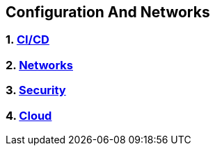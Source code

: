 == Configuration And Networks
:toc:

=== 1. link:cicd/cicd.adoc[CI/CD]
=== 2. link:networks/networks.adoc[Networks]
=== 3. link:security/security.adoc[Security]
=== 4. link:cloud/cloud.adoc[Cloud]